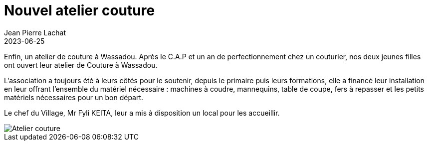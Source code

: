 :doctitle: Nouvel atelier couture
:description: Wassadou organise des ateliers coutures
:keywords: Wassadou école
:author: Jean Pierre Lachat
:revdate: 2023-06-25
:teaser: Wassadou organise des ateliers coutures
:imgteaser: ../../img/blog/2023/couture0.jpg


Enfin, un atelier de couture à Wassadou. Après le C.A.P et un an de perfectionnement chez un couturier, nos deux jeunes filles ont ouvert leur atelier de Couture à Wassadou.

L’association a toujours été à leurs côtés pour le soutenir, depuis le primaire puis leurs formations, elle a financé leur installation en leur offrant l’ensemble du matériel nécessaire : machines à coudre, mannequins, table de coupe, fers à repasser et les petits matériels nécessaires pour un bon départ.


Le chef du Village, Mr Fyli KEITA, leur a mis à disposition un local pour les accueillir.

image::../../img/blog/2023/couture1.jpg[Atelier couture]
